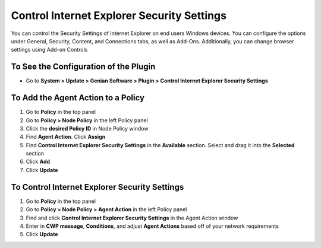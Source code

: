 Control Internet Explorer Security Settings
===========================================

You can control the Security Settings of Internet Explorer on end users Windows devices. You can configure the options under General, Security, Content, and Connections tabs,  as well as Add-Ons. Additionally, you can change browser settings using Add-on Controls

To See the Configuration of the Plugin
--------------------------------------

- Go to **System > Update > Genian Software > Plugin > Control Internet Explorer Security Settings**

To Add the Agent Action to a Policy
-----------------------------------

#. Go to **Policy** in the top panel
#. Go to **Policy > Node Policy** in the left Policy panel
#. Click the **desired Policy ID** in Node Policy window
#. Find **Agent Action**. Click **Assign**
#. Find **Control Internet Explorer Security Settings** in the **Available** section. Select and drag it into the **Selected** section
#. Click **Add**
#. Click **Update**

To Control Internet Explorer Security Settings
----------------------------------------------

#. Go to **Policy** in the top panel
#. Go to **Policy > Node Policy > Agent Action** in the left Policy panel
#. Find and click **Control Internet Explorer Security Settings** in the Agent Action window
#. Enter in **CWP message**, **Conditions**, and adjust **Agent Actions** based off of your network requirements
#. Click **Update**
